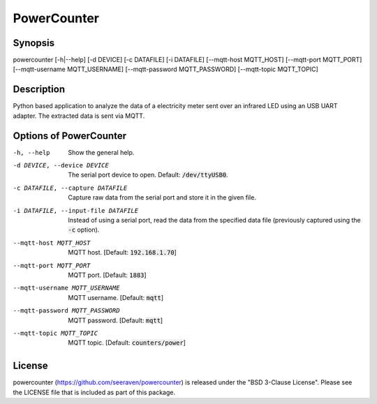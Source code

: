 PowerCounter
============

Synopsis
--------

powercounter [-h|--help] [-d DEVICE] [-c DATAFILE] [-i DATAFILE] [--mqtt-host MQTT_HOST] [--mqtt-port MQTT_PORT] [--mqtt-username MQTT_USERNAME] [--mqtt-password MQTT_PASSWORD] [--mqtt-topic MQTT_TOPIC]


Description
-----------

Python based application to analyze the data of a electricity meter sent over
an infrared LED using an USB UART adapter. The extracted data is sent via MQTT.


Options of PowerCounter
-----------------------

-h, --help                          Show the general help.
-d DEVICE, --device DEVICE          The serial port device to open. Default: :code:`/dev/ttyUSB0`.
-c DATAFILE, --capture DATAFILE     Capture raw data from the serial port and store it in the given file.
-i DATAFILE, --input-file DATAFILE  Instead of using a serial port, read the data from the specified data
                                    file (previously captured using the :code:`-c` option).
--mqtt-host MQTT_HOST               MQTT host. [Default: :code:`192.168.1.70`]
--mqtt-port MQTT_PORT               MQTT port. [Default: :code:`1883`]
--mqtt-username MQTT_USERNAME       MQTT username. [Default: :code:`mqtt`]
--mqtt-password MQTT_PASSWORD       MQTT password. [Default: :code:`mqtt`]
--mqtt-topic MQTT_TOPIC             MQTT topic. [Default: :code:`counters/power`]


License
-------

powercounter (https://github.com/seeraven/powercounter) is released under the
"BSD 3-Clause License". Please see the LICENSE file that is included as part of this package.
